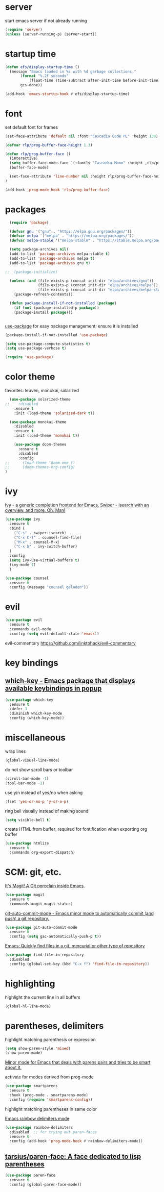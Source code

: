 * server

  start emacs server if not already running

  #+BEGIN_SRC emacs-lisp
  (require 'server)
  (unless (server-running-p) (server-start))
  #+END_SRC
  
* startup time

  #+begin_src emacs-lisp
    (defun efs/display-startup-time ()
      (message "Emacs loaded in %s with %d garbage collections."
	       (format "%.2f seconds"
		       (float-time (time-subtract after-init-time before-init-time)))
	       gcs-done))

    (add-hook 'emacs-startup-hook #'efs/display-startup-time)
  #+end_src

* font

  set default font for frames

  #+begin_src emacs-lisp
        (set-face-attribute 'default nil :font "Cascadia Code PL" :height 130)
  #+end_src

  #+begin_src emacs-lisp
    (defvar rlp/prog-buffer-face-height 1.3)

    (defun rlp/prog-buffer-face ()
      (interactive)
      (setq buffer-face-mode-face `(:family "Cascadia Mono" :height ,rlp/prog-buffer-face-height))
      (buffer-face-mode)

      (set-face-attribute 'line-number nil :height rlp/prog-buffer-face-height)
    )

    (add-hook 'prog-mode-hook 'rlp/prog-buffer-face)
  #+end_src

* packages

  #+BEGIN_SRC emacs-lisp
  (require 'package)

  (defvar gnu '("gnu" . "https://elpa.gnu.org/packages/"))
  (defvar melpa '("melpa" . "https://melpa.org/packages/"))
  (defvar melpa-stable '("melpa-stable" . "https://stable.melpa.org/packages/"))

  (setq package-archives nil)
  (add-to-list 'package-archives melpa-stable t)
  (add-to-list 'package-archives melpa t)
  (add-to-list 'package-archives gnu t)

;;  (package-initialize)

  (unless (and (file-exists-p (concat init-dir "elpa/archives/gnu"))
               (file-exists-p (concat init-dir "elpa/archives/melpa"))
               (file-exists-p (concat init-dir "elpa/archives/melpa-stable")))
    (package-refresh-contents))

  (defun package-install-if-not-installed (package)
    (if (not (package-installed-p package))
    (package-install package)))


  #+END_SRC

  [[https://github.com/jwiegley/use-package][use-package]] for easy package management; ensure it is installed

  #+BEGIN_SRC emacs-lisp
    (package-install-if-not-installed 'use-package)

    (setq use-package-compute-statistics t)
    (setq use-package-verbose t)

    (require 'use-package)
  #+END_SRC

* color theme

  favorites: leuven, monokai, solarized

  #+BEGIN_SRC emacs-lisp
  (use-package solarized-theme
;;    :disabled
    :ensure t
    :init (load-theme 'solarized-dark t))

  (use-package monokai-theme
    :disabled
    :ensure t
    :init (load-theme 'monokai t))
  #+END_SRC

  #+begin_src emacs-lisp
    (use-package doom-themes
      :ensure t
      :disabled
      :config
;;      (load-theme 'doom-one t)
;;      (doom-themes-org-config)
)
  #+end_src
  

* ivy

[[https://github.com/abo-abo/swiper][Ivy - a generic completion frontend for Emacs, Swiper - isearch with an overview, and more. Oh, Man!]]

#+BEGIN_SRC emacs-lisp
  (use-package ivy
    :ensure t
    :bind (
      ("C-s" . swiper-isearch)
      ("C-x C-f" . counsel-find-file)
      ("M-x" . counsel-M-x)
      ("C-x b" . ivy-switch-buffer)
    )
    :config
    (setq ivy-use-virtual-buffers t)
    (ivy-mode 1)
    )

  (use-package counsel
    :ensure t
    :config (message "counsel geladen"))
#+END_SRC

* evil

  #+BEGIN_SRC emacs-lisp
  (use-package evil
    :ensure t
    :commands evil-mode
    :config (setq evil-default-state 'emacs))
  #+END_SRC

  evil-commentary https://github.com/linktohack/evil-commentary

* key bindings

**  [[https://github.com/justbur/emacs-which-key][which-key - Emacs package that displays available keybindings in popup]]

  #+BEGIN_SRC emacs-lisp
  (use-package which-key
    :ensure t
    :defer 3
    :diminish which-key-mode
    :config (which-key-mode))
  #+END_SRC


* miscellaneous

  wrap lines

  #+BEGIN_SRC emacs-lisp
  (global-visual-line-mode)
  #+END_SRC

  do not show scroll bars or toolbar

  #+BEGIN_SRC emacs-lisp
  (scroll-bar-mode -1)
  (tool-bar-mode -1)
  #+END_SRC

  use y/n instead of yes/no when asking

  #+BEGIN_SRC emacs-lisp
  (fset 'yes-or-no-p 'y-or-n-p)
  #+END_SRC

  ring bell visually instead of making sound

  #+begin_src emacs-lisp
  (setq visible-bell t)
  #+end_src

  create HTML from buffer; required for fontification when exporting org buffer

  #+begin_src emacs-lisp
    (use-package htmlize
      :ensure t
      :commands org-export-dispatch)
  #+end_src

* SCM: git, etc.

  [[https://github.com/magit/magit/][It's Magit! A Git porcelain inside Emacs.]]

  #+BEGIN_SRC emacs-lisp
  (use-package magit
    :ensure t
    :commands magit magit-status)
  #+END_SRC

  [[https://github.com/ryuslash/git-auto-commit-mode/][git-auto-commit-mode - Emacs minor mode to automatically commit (and push) a git repository.]]

  #+BEGIN_SRC emacs-lisp
  (use-package git-auto-commit-mode
    :ensure t
    :config (setq gac-automatically-push-p t))
  #+END_SRC

  [[https://github.com/h/find-file-in-repository/][Emacs: Quickly find files in a git, mercurial or other type of repository]]

  #+BEGIN_SRC emacs-lisp
  (use-package find-file-in-repository
    :disabled
    :config (global-set-key (kbd "C-x f") 'find-file-in-repository))
  #+END_SRC
  

* highlighting

  highlight the current line in all buffers

  #+BEGIN_SRC emacs-lisp
  (global-hl-line-mode)
  #+END_SRC

* parentheses, delimiters

  highlight matching parenthesis or expression

  #+BEGIN_SRC emacs-lisp
  (setq show-paren-style 'mixed)
  (show-paren-mode)
  #+END_SRC

  [[https://github.com/Fuco1/smartparens/][Minor mode for Emacs that deals with parens pairs and tries to be smart about it.]]

  activate for modes derived from prog-mode

  #+BEGIN_SRC emacs-lisp
  (use-package smartparens
    :ensure t
    :hook (prog-mode . smartparens-mode)
    :config (require 'smartparens-config))
  #+END_SRC


  highlight matching parentheses in same color

  [[https://github.com/Fanael/rainbow-delimiters/][Emacs rainbow delimiters mode]]

  #+BEGIN_SRC emacs-lisp
  (use-package rainbow-delimiters
    :disabled  ;; for trying out paren-faces
    :ensure t
    :config (add-hook 'prog-mode-hook #'rainbow-delimiters-mode))

  #+END_SRC

**  [[https://github.com/tarsius/paren-face][tarsius/paren-face: A face dedicated to lisp parentheses]]

   #+begin_src emacs-lisp
     (use-package paren-face
       :ensure t
       :config (global-paren-face-mode))
   #+end_src
* deft

  [[https://github.com/jrblevin/deft][Deft for Emacs]]

  #+BEGIN_SRC emacs-lisp
  (use-package deft
    :ensure t
    :bind ("<f12>" . deft)
    :commands deft
    :config
      (setq deft-directory "~/org-dateien"
        deft-use-filename-as-title nil
        deft-use-filter-string-for-filename t
	deft-default-extension "org"

        ;; add title prefix to automatically generated title tag
        deft-org-mode-title-prefix t

        ;; sort by title (file name)
        deft-current-sort-method 'title

        ;; consider subdirectories
        deft-recursive t

        deft-auto-save-interval 30))

  #+END_SRC

* sonstiges  
  spaceline - [[https://github.com/TheBB/spaceline][Powerline theme from Spacemacs]]

  #+BEGIN_SRC emacs-lisp
  (defun rlp/config-spaceline ()
    (setq spaceline-highlight-face-func 'spaceline-highlight-face-evil-state)
    (spaceline-spacemacs-theme))

  (use-package spaceline
    :ensure t
    :disabled
    :config (rlp/config-spaceline))

  #+END_SRC

  dashboard

  [[https://github.com/emacs-dashboard/emacs-dashboard/][An extensible emacs dashboard]]

  #+BEGIN_SRC emacs-lisp
  (use-package dashboard
    :ensure t
    :disabled
    :config
      (dashboard-setup-startup-hook)
      (setq dashboard-projects-backend 'projectile))
  #+END_SRC


  verfolgung der häufigkeit verwendeter emacs-befehle; anzeige mittels *keyfreq-show*

  #+BEGIN_SRC emacs-lisp
  (use-package keyfreq
    :ensure t
    :config
      (keyfreq-mode 1)
      (keyfreq-autosave-mode 1))
  #+END_SRC

  #+BEGIN_SRC emacs-lisp
  (global-prettify-symbols-mode)
  #+END_SRC

  #+BEGIN_SRC emacs-lisp
  (use-package diminish
    :ensure t)
  #+END_SRC
  

* org-mode

  location of org and agenda files

  #+begin_src emacs-lisp
    (setq
     rlp/org-files-dir "~/org-dateien"
     rlp/org-agenda-files-dir (expand-file-name "agenda" rlp/org-files-dir))
  #+end_src

  [[https://github.com/integral-dw/org-bullets][org-bullets mode - Show org-mode bullets as UTF-8 characters]]

  #+begin_src emacs-lisp
    (use-package org-bullets
      :ensure t
      :hook (org-mode . org-bullets-mode))
  #+end_src

  make org-mode links to mp4 files open in VLC

  #+begin_src emacs-lisp
  (add-to-list 'org-file-apps '("mp4" . "vlc %s"))
  #+end_src

**  [[https://orgmode.org/worg/org-contrib/org-protocol.html][org-protocol.el – Intercept calls from emacsclient to trigger custom actions]] 

  determine list of all org buffers that have a file

  #+BEGIN_SRC emacs-lisp
  (defun currently-visited-org-files ()
    (seq-remove 'null (mapcar (lambda (buffer) (buffer-file-name buffer))
                        (org-buffer-list 'files t))))
  #+END_SRC

  #+BEGIN_SRC emacs-lisp
    (require 'org-protocol)

    (setq rlp/capture-file (expand-file-name "capture.org" rlp/org-files-dir))

    (setq org-capture-templates '(
      ("p" "Protocol" entry (file+headline rlp/capture-file "zu verorten")
      "* %^{Title}\nQuelle: %u, %a\n #+BEGIN_QUOTE\n%i\n#+END_QUOTE\n\n%?")

      ("s" "sichtliste" entry (file+headline "~/org-dateien/agenda/sichtliste.org" "zu verorten")
	"* %? [[%:link][%:description]]\n%U")

      ("L" "Protocol Link" entry (file+headline rlp/capture-file "zu verorten")
      "* %? [[%:link][%:description]]\n  Erfasst: %U")))

  #+END_SRC

  #+BEGIN_SRC emacs-lisp
  (defun rlp/config-org ()

    (setq
      org-agenda-files `(,rlp/org-agenda-files-dir)

      org-refile-allow-creating-parent-nodes 'confirm
      org-refile-use-outline-path t

      org-agenda-include-diary t

      ;; do not show done items
      org-agenda-skip-scheduled-if-done t

      ;; derive target name from file name and headline
      org-refile-use-outline-path 'file

      ;; necessary for derived names in target path
      org-outline-path-complete-in-steps nil

      org-refile-allow-creating-parent-node 'confirm)

    ;; all headlines up to and including level 3 in currently visited org files can be refile targets
    (setq org-refile-targets '((currently-visited-org-files :maxlevel . 3))))

  (use-package org
    :config (rlp/config-org))
  #+END_SRC

  [[https://github.com/alphapapa/org-super-agenda][Supercharge your Org daily/weekly agenda by grouping items]]


**  [[https://github.com/alphapapa/org-ql][alphapapa/org-ql: An Org-mode query language, including search commands and saved views]]

   #+begin_src emacs-lisp
   (use-package org-ql
     :ensure t)
   #+end_src
* line number

  activate line number display only in modes derived from ~prog-mode~

  #+begin_src emacs-lisp
  (add-hook 'prog-mode-hook #'display-line-numbers-mode)
  #+end_src

* ensure that commands found by shell are also found by emacs

   #+BEGIN_SRC emacs-lisp
   (use-package exec-path-from-shell
     :ensure t
     :defer 2
     :if (memq window-system '(mac ns x))
     :config (exec-path-from-shell-initialize))
   #+END_SRC


* helpful

  [[https://github.com/Wilfred/helpful][A better Emacs *help* buffer]]

  #+BEGIN_SRC emacs-lisp
  (use-package helpful
    :ensure t
    :custom
      (counsel-describe-function-function #'helpful-callable)
      (counsel-describe-variable-function #'helpful-variable)
    :bind
      ([remap describe-function] . counsel-describe-function)
      ([remap describe-command] . helpful-command)
      ([remap describe-variable] . counsel-describe-variable)
      ([remap describe-key] . helpful-key))
  #+END_SRC

* mail; mu4e

  configure notification display

  #+begin_src emacs-lisp
    (use-package alert
      :ensure t
      :config
      (setq rlp/alert-style
	(pcase system-type
	  ('gnu/linux 'notifications)
	  ('darwin 'osx-notifier)
	))

      (if rlp/alert-style
	  (setq alert-default-style rlp/alert-style))
    )
  #+end_src

  [[https://github.com/lordpretzel/mu4e-views][mu4e-views]] facilitates choosing how to view e-mails, e.g. view as html using an xwidgets window.

 add some bookmarks

   #+begin_src emacs-lisp
   (defun rlp/add-mu4e-bookmarks ()
     (add-to-list 'mu4e-bookmarks
		  '(:name "Kotlin Weekly"
		    :query "from:mailinglist@kotlinweekly.net"
		    :key ?k)))
   #+end_src

  #+begin_src emacs-lisp
    (add-to-list 'load-path "/usr/local/share/emacs/site-lisp/mu4e")

    (setq
      mu4e-get-mail-command "offlineimap"
      mu4e-update-interval 1500    ;; every quarter hour
    )


    (defun rlp/configure-mu4e ()
    (setq mail-user-agent 'mu4e-user-agent
	  message-send-mail-function 'smtpmail-send-it

	  mu4e-compose-format-flowed t
	  mu4e-use-fancy-chars t

	  user-mail-address "m_rolappe@web.de"
	  smtpmail-default-smtp-server "smtp.web.de"
	  smtpmail-smtp-server "smtp.web.de"
	  smtpmail-smtp-service 587
	  smtpmail-stream-type 'starttls
	  message-kill-buffer-on-exit t)

	  (rlp/add-mu4e-bookmarks))

    (use-package mu4e
      :config (rlp/configure-mu4e))

    ;; support for org links to mails
    (use-package org-mu4e)

    (use-package mu4e-alert
      :ensure t
      :after mu4e
      :init
	(add-hook 'after-init-hook #'mu4e-alert-enable-notifications)
	(add-hook 'after-init-hook #'mu4e-alert-enable-mode-line-display))
  #+end_src

  add some shortcuts for easy maildir navigation

  #+begin_src emacs-lisp
    (setq mu4e-maildir-shortcuts
	  '((:maildir "/m_rolappe@web.de/INBOX" :key ?i)
	    (:maildir "/m_rolappe@web.de/Archives" :key ?a)
	    (:maildir "/m_rolappe@web.de/Unbekannt" :key ?u)
	    (:maildir "/m_rolappe@web.de/Junk" :key ?j)
	    (:maildir "/m_rolappe@web.de/Sent" :key ?s)))
  #+end_src

  compose messages in a new frame

  #+begin_src emacs-lisp
    (setq mu4e-compose-in-new-frame t)
  #+end_src

  #+begin_src emacs-lisp
    (use-package mu4e-views
      :ensure t
      :after mu4e
      :bind (
             :map mu4e-headers-mode-map
             ("v" . mu4e-views-mu4e-select-view-msg-method)
             ("M-n" . mu4e-views-cursor-msg-view-window-down)
             ("M-p" . mu4e-views-cursor-msg-view-window-up))
      :config
      (setq mu4e-views-completion-method 'ivy
            mu4e-views-default-view-method "html"
            mu4e-views-next-previous-message-behaviour 'stick-to-current-window)
      (mu4e-views-mu4e-use-view-msg-method "html"))
  #+end_src

* anki

  #+begin_src emacs-lisp
  (use-package anki-editor
    :disabled
    :ensure t)
  #+end_src

* flycheck

  #+begin_src emacs-lisp
  (use-package flycheck
    :ensure t
    :init (global-flycheck-mode))
  #+end_src

* elfeed

**  [[https://github.com/skeeto/elfeed][GitHub - skeeto/elfeed: An Emacs web feeds client]]       :elfeed:rss:feed:

 #+BEGIN_SRC emacs-lisp
 (use-package elfeed
   :commands elfeed
   :ensure t)
 #+END_SRC

**  [[https://github.com/remyhonig/elfeed-org][GitHub - remyhonig/elfeed-org: Configure the Elfeed RSS reader with an Orgmode file]] :elfeed:rss:org_mode:

 #+BEGIN_SRC emacs-lisp
   (use-package elfeed-org
     :ensure t
     :after elfeed
     :config
       (elfeed-org)
       (setq rlp/elfeed-org-file (expand-file-name "elfeed.org" rlp/org-files-dir))
       (setq rmh-elfeed-org-files (list rlp/elfeed-org-file)))
 #+END_SRC



* company

  [[http://company-mode.github.io/][company-mode - Modular in-buffer completion framework for Emacs]]

  #+begin_src emacs-lisp
  (use-package company
    :ensure t
    :hook (prog-mode . company-mode))
  #+end_src

  [[https://github.com/company-mode/company-quickhelp][Documentation popup for Company]]

  #+begin_src emacs-lisp
    (use-package company-quickhelp
      :ensure t
      :after company
      :config (company-quickhelp-mode))
  #+end_src

* development

** general prog-mode configuration

    #+begin_src emacs-lisp
    (defun rlp/configure-prog-mode ()
      "configure prog-mode"

      (setq tab-width 4)
      (setq indent-tabs-mode nil)
    )

    (add-hook 'prog-mode-hook 'rlp/configure-prog-mode)
    #+end_src

** kotlin

   #+begin_src emacs-lisp
   (use-package kotlin-mode
     :disabled
     :ensure t)
   #+end_src

** LSP mode

   #+begin_src emacs-lisp   
   (use-package lsp-mode
     :ensure t
     :init
       (setq lsp-keymap-prefix "C-c l"
         lsp-clients-kotlin-server-executable "/Volumes/OSXGemeinsam/git-repos/kotlin-language-server/server/build/install/server/bin/kotlin-language-server")
     :hook (
       (kotlin-mode . lsp)
       (lsp-mode . lsp-enable-which-key-integration)
     )
     :commands lsp)

   (use-package lsp-ui
     :ensure t
     :commands lsp-ui-mode)

   (use-package lsp-ivy
     :ensure t
     :commands lsp-ivy-workspace-symbol)
   #+end_src

** language servers

** typescript

   #+begin_src emacs-lisp
   (use-package typescript-mode
     :mode "\\.ts\\'"
     :hook (typescript-mode . lsp-deferred)
     :config
       (setq typescript-indent-level 4))
   #+end_src


* show last context after start

  #+begin_src emacs-lisp
 (setq initial-buffer-choice "~/org-dateien/kontext.org")
  #+end_src

* terminal, shell

  #+begin_src emacs-lisp
  (use-package vterm
    :ensure t
    :commands vterm)
  #+end_src

** eshell

   #+begin_src emacs-lisp
   (use-package eshell-git-prompt
     :ensure t
     :commands eshell
     :config (eshell-git-prompt-use-theme 'powerline))
   #+end_src


* yasnippet

  [[https://github.com/joaotavora/yasnippet/][A template system for Emacs]]

  #+BEGIN_SRC emacs-lisp
  (use-package yasnippet
    :ensure t
    :diminish yas
    :hook (prog-mode . yas-minor-mode))
  #+END_SRC

  [[https://github.com/AndreaCrotti/yasnippet-snippets][a collection of yasnippet snippets for many languages]]

  #+begin_src emacs-lisp
    (use-package yasnippet-snippets
      :defer 2
      :requires yasnippet
      :ensure t
      :config      (yas-reload-all))
  #+end_src


* whitespace visualization

  highlight lines longer than 120 characters

  #+begin_src emacs-lisp
  (setq whitespace-line-column 120)
  #+end_src

  only the part of the line which goes beyond ~whitespace-line-column~ is highlighted

  #+begin_src emacs-lisp
  (setq whitespace-style '(
    face
    trailing
    tabs
    spaces
    lines-tail
    empty
    space-before-tab
    space-after-tab))
  #+end_src
  activate for prog-mode derived buffers

  #+begin_src emacs-lisp
    (add-hook 'prog-mode-hook #'whitespace-mode)
  #+end_src

* [[https://github.com/Yevgnen/ivy-rich][ivy-rich - More friendly interface for ivy.]]

  #+begin_src emacs-lisp
    (use-package ivy-rich
      :after ivy
      :hook (ivy-mode . ivy-rich-mode)
      :ensure t
      :config (ivy-rich-mode 1))
  #+end_src

* docker

  [[https://github.com/Silex/docker.el][Manage docker from Emacs.]]

  #+begin_src emacs-lisp
    (use-package docker
      :ensure t
      :bind ("C-c d" . docker))
  #+end_src

* haskell

  [[https://github.com/haskell/haskell-mode][Emacs mode for Haskell]]

  #+begin_src emacs-lisp
    (use-package haskell-mode
      :ensure t
      :mode "\\.h[is]\\'")
  #+end_src

* firefox

  [[https://github.com/cireu/counsel-ffdata][counsel-ffdata - Use ivy interface to access your firefox bookmarks and history in Emacs]]

  #+begin_src emacs-lisp
    (use-package counsel-ffdata
      :ensure t
      :commands (counsel-ffdata-firefox-history counsel-ffdata-firefox-bookmarks))
  #+end_src

* pocket

  [[https://github.com/alphapapa/pocket-reader.el][Emacs client for Pocket reading list (getpocket.com)]]

  #+begin_src emacs-lisp
  (use-package pocket-reader
    :ensure t
    :commands pocket-reader)
  #+end_src

* rust

**  [[https://github.com/brotzeit/rustic][GitHub - brotzeit/rustic: Rust development environment for Emacs]]

   #+begin_src emacs-lisp
     (use-package rustic
       :ensure t
       :commands rustic-mode)
   #+end_src

* ace-window

  [[https://github.com/abo-abo/ace-window][ace-window - Quickly switch windows in Emacs]]

  #+begin_src emacs-lisp
  (use-package ace-window
    :ensure t
    :bind ("M-o" . ace-window))
  #+end_src

* all-the-icons

**  [[https://github.com/domtronn/all-the-icons.el][GitHub - domtronn/all-the-icons.el: A utility package to collect various Icon Fonts and propertize them within Emacs.]]

   fonts must have been installed via M-x all-the-icons-install-fonts

   #+begin_src emacs-lisp
   (use-package all-the-icons
     :ensure t)
   #+end_src

**  [[https://github.com/jtbm37/all-the-icons-dired][GitHub - jtbm37/all-the-icons-dired: Adds dired support to all-the-icons]]

   #+begin_src emacs-lisp
   (use-package all-the-icons-dired
     :ensure t
     :requires all-the-icons
     :hook (dired-mode . all-the-icons-dired-mode)
   )
   #+end_src

* restclient

**  [[https://github.com/pashky/restclient.el][GitHub - pashky/restclient.el: HTTP REST client tool for emacs]]

   #+begin_src emacs-lisp
   (use-package restclient
     :ensure t
     :commands restclient-mode)
   #+end_src

* engine

*  [[https://github.com/hrs/engine-mode][GitHub - hrs/engine-mode: Minor mode for defining and querying search engines through Emacs.]]

  #+begin_src emacs-lisp
    (use-package engine-mode
      :ensure t
      :config
      (engine-mode t)

      (defengine duckduckgo
	"https://duckduckgo.com/?q=%s"
	:keybinding "d")


      (defengine github
	"https://github.com/search?ref=simplesearch&q=%s")

      (defengine stack-overflow
	"https://stackoverflow.com/search?q=%s")

      (defengine youtube
	"http://www.youtube.com/results?aq=f&oq=&search_query=%s")
      )
  #+end_src

*  [[https://github.com/abo-abo/lispy][GitHub - abo-abo/lispy: Short and sweet LISP editing]]

  #+begin_src emacs-lisp
    (use-package lispy
      :ensure t
      :hook (emacs-lisp-mode . (lambda () (lispy-mode 1))))
  #+end_src

* emms

  #+begin_src emacs-lisp
    (use-package emms
      :ensure t
      :commands emms
      :config
      (emms-all)
      (emms-default-players))
  #+end_src

* erc

  #+begin_src emacs-lisp
    (use-package circe
      :ensure t
      :commands circe)
  #+end_src

* push org file changes

  #+begin_src emacs-lisp
    (add-to-list 'kill-emacs-query-functions
		 (lambda ()
		   (interactive)
		   (yes-or-no-p "push org file changes?")
		   t))
  #+end_src

* epub

**  [[https://depp.brause.cc/nov.el/][nov.el: Major mode for reading EPUBs in Emacs]]

   #+begin_src emacs-lisp
     (use-package nov
       :ensure t
       :mode ("\\.epub\\'" . nov-mode)
       :config
         (defun my-nov-font-setup ()
           (face-remap-add-relative 'variable-pitch :family "DejaVu" :height 1.3))

         (add-hook 'nov-mode-hook 'my-nov-font-setup))
   #+end_src

* blog, hugo

  org mode export to hugo

  #+begin_src emacs-lisp
    (use-package ox-hugo
      :ensure t
      :requires org
      :commands org-export-dispatch)
  #+end_src

* scheme, guile, geiser

  #+begin_src emacs-lisp
    (use-package geiser
      :ensure t
      :commands run-geiser)
  #+end_src


* programming language modes

** lua

   #+begin_src emacs-lisp
     (use-package lua-mode
       :ensure t
       :mode "\\.lua\\'")
   #+end_src

** factor

   #+begin_src emacs-lisp
   (use-package fuel
       :ensure t
       :disabled)
   #+end_src

** forth

***  [[https://github.com/larsbrinkhoff/forth-mode][larsbrinkhoff/forth-mode: Wants to be the SLIME of Forth]]
   
   #+begin_src emacs-lisp
     (use-package forth-mode
       :ensure t
       :mode "\\.fth\\'"
       :commands forth-mode)
   #+end_src

* mode-line

**  [[https://github.com/seagle0128/doom-modeline][seagle0128/doom-modeline: A fancy and fast mode-line inspired by minimalism design.]]

   #+begin_src emacs-lisp
     (use-package doom-modeline
       :ensure t
       :init (doom-modeline-mode 1))
   #+end_src

